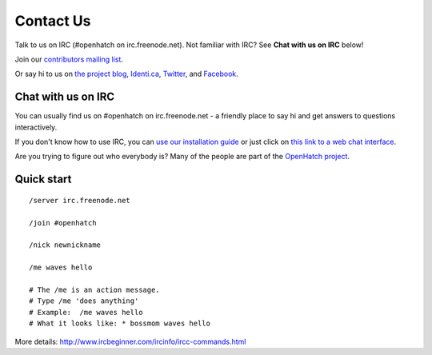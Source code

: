 =============
Contact Us
=============

Talk to us on IRC (#openhatch on irc.freenode.net).  Not familiar with IRC? See **Chat with us on IRC** below!

Join our `contributors mailing list <http://lists.openhatch.org/mailman/listinfo/devel>`_.

Or say hi to us on `the project blog`_, `Identi.ca`_, `Twitter`_, and `Facebook`_.

.. _the project blog: http://openhatch.org/blog
.. _Identi.ca: http://identi.ca/openhatch
.. _Twitter: http://twitter.com/openhatch
.. _Facebook: http://facebook.com/pages/OpenHatch/108578243652

Chat with us on IRC
===================

You can usually find us on #openhatch on irc.freenode.net - a friendly place to say hi and get answers to questions interactively.

If you don't know how to use IRC, you can `use our installation guide <https://openhatch.org/wiki/OSCTC/Laptop_setup#Goal_.231:_install_an_IRC_client>`_ or just click on `this link to a web
chat interface <http://webchat.freenode.net/?channels=#openhatch>`_.

Are you trying to figure out who everybody is? Many of the people are part of
the `OpenHatch project <http://openhatch.org/projects/OpenHatch>`_.


Quick start
===========

::

    /server irc.freenode.net

    /join #openhatch

    /nick newnickname

    /me waves hello

    # The /me is an action message.
    # Type /me 'does anything'
    # Example:  /me waves hello
    # What it looks like: * bossmom waves hello


More details: http://www.ircbeginner.com/ircinfo/ircc-commands.html
